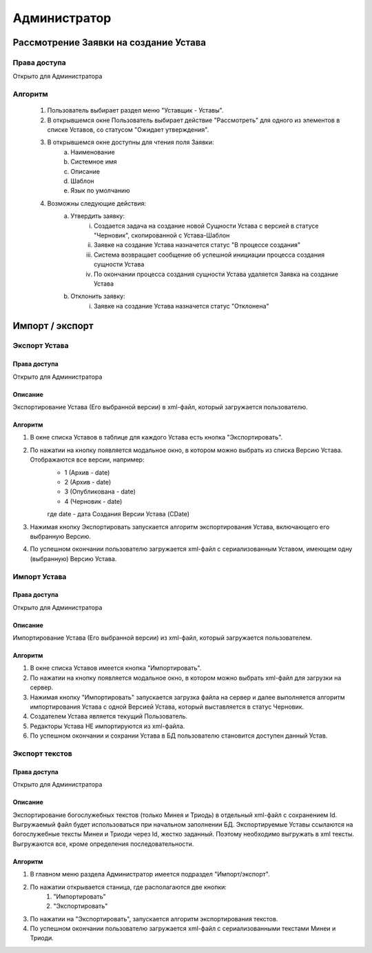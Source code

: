 Администратор
=============

Рассмотрение Заявки на создание Устава
--------------------------------------

Права доступа
~~~~~~~~~~~~~
Открыто для Администратора

Алгоритм
~~~~~~~~
	1. Пользователь выбирает раздел меню "Уставщик - Уставы".
	2. В открывшемся окне Пользователь выбирает действие "Рассмотреть" для одного из элементов в списке Уставов, со статусом "Ожидает утверждения".
	3. В открывшемся окне доступны для чтения поля Заявки:
		a. Наименование 
		b. Системное имя 
		c. Описание 
		d. Шаблон
		e. Язык по умолчанию
	4. Возможны следующие действия:
		a. Утвердить заявку:
			i. Создается задача на создание новой Сущности Устава с версией в статусе "Черновик", скопированной с Устава-Шаблон
			ii. Заявке на создание Устава назначется статус "В процессе создания"
			iii. Система возвращает сообщение об успешной инициации процесса создания сущности Устава
			iv. По окончании процесса создания сущности Устава удаляется Заявка на создание Устава
		b. Отклонить заявку:
			i. Заявке на создание Устава назначется статус "Отклонена"


Импорт / экспорт 
----------------

Экспорт Устава
~~~~~~~~~~~~~~

Права доступа
"""""""""""""
Открыто для Администратора

Описание
""""""""
Экспортирование Устава (Его выбранной версии) в xml-файл, который загружается пользователю.

Алгоритм
""""""""

1. В окне списка Уставов в таблице для каждого Устава есть кнопка "Экспортировать".
2. По нажатии на кнопку появляется модальное окно, в котором можно выбрать из списка Версию Устава. Отображаются все версии, например:
	* 1 (Архив - date)
	* 2 (Архив - date)
	* 3 (Опубликована - date)
	* 4 (Черновик - date)
	
	где date - дата Создания Версии Устава (CDate)
3. Нажимая кнопку Экспортировать запускается алгоритм экспортирования Устава, включающего его выбранную Версию.
4. По успешном окончании пользователю загружается xml-файл с сериализованным Уставом, имеющем одну (выбранную) Версию Устава.
	
	
Импорт Устава
~~~~~~~~~~~~~

Права доступа
"""""""""""""
Открыто для Администратора

Описание
""""""""
Импортирование Устава (Его выбранной версии) из xml-файл, который загружается пользователем.

Алгоритм
""""""""
1. В окне списка Уставов имеется кнопка "Импортировать".
2. По нажатии на кнопку появляется модальное окно, в котором можно выбрать xml-файл для загрузки на сервер.
3. Нажимая кнопку "Импортировать" запускается загрузка файла на сервер и далее выполняется алгоритм импортирования Устава с одной Версией Устава, который выставляется в статус Черновик.
4. Создателем Устава является текущий Пользователь.
5. Редакторы Устава НЕ импортируются из xml-файла.
6. По успешном окончании и сохрании Устава в БД пользователю становится доступен данный Устав.


Экспорт текстов
~~~~~~~~~~~~~~~

Права доступа
"""""""""""""
Открыто для Администратора

Описание
"""""""""""""
Экспортирование богослужебных текстов (только Минея и Триодь) в отдельный xml-файл с сохранением Id.
Выгружаемый файл будет использоваться при начальном заполнении БД. 
Экспортируемые Уставы ссылаются на богослужебные тексты Минеи и Триоди через Id, жестко заданный. Поэтому необходимо выгружать в xml тексты.
Выгружаются все, кроме определения последовательности.

Алгоритм
""""""""
1. В главном меню раздела Администратор имеется подраздел "Импорт/экспорт".
2. По нажатии открывается станица, где располагаются две кнопки:
	#. "Импортировать"
	#. "Экспортировать"
3. По нажатии на "Экспортировать", запускается алгоритм экспортирования текстов.
4. По успешном окончании пользователю загружается xml-файл с сериализованными текстами Минеи и Триоди.
